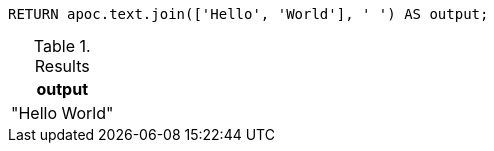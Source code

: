[source,cypher]
----
RETURN apoc.text.join(['Hello', 'World'], ' ') AS output;
----
.Results
[opts="header"]
|===
| output
| "Hello World"
|===
